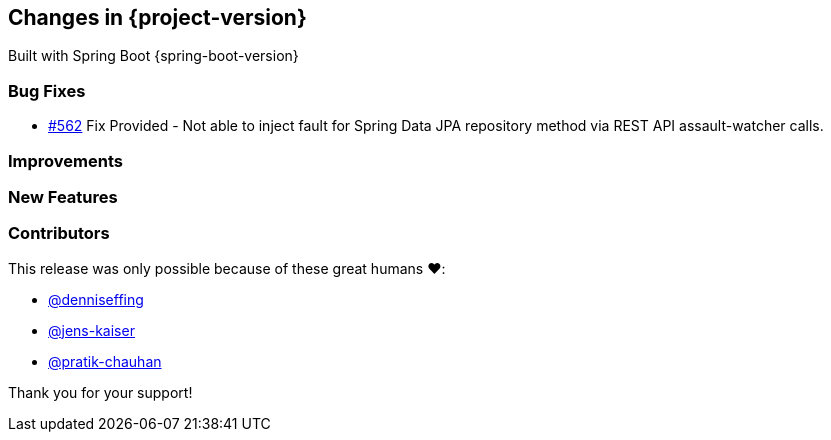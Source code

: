 [[changes]]
== Changes in {project-version}

Built with Spring Boot {spring-boot-version}

=== Bug Fixes
// - https://github.com/codecentric/chaos-monkey-spring-boot/pull/xxx[#xxx] Added example entry. Please don't remove.
   - https://github.com/codecentric/chaos-monkey-spring-boot/pull/562[#562] Fix Provided - Not able to inject fault for Spring Data JPA repository method via REST API assault-watcher calls.

=== Improvements
// - https://github.com/codecentric/chaos-monkey-spring-boot/pull/xxx[#xxx] Added example entry. Please don't remove.

=== New Features
// - https://github.com/codecentric/chaos-monkey-spring-boot/pull/xxx[#xxx] Added example entry. Please don't remove.

=== Contributors
This release was only possible because of these great humans ❤️:

// - https://github.com/octocat[@octocat]
   - https://github.com/denniseffing[@denniseffing]
   - https://github.com/jens-kaiser[@jens-kaiser]
   - https://github.com/pratik-chauhan[@pratik-chauhan]

Thank you for your support!
